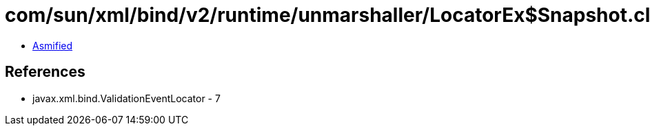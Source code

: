 = com/sun/xml/bind/v2/runtime/unmarshaller/LocatorEx$Snapshot.class

 - link:LocatorEx$Snapshot-asmified.java[Asmified]

== References

 - javax.xml.bind.ValidationEventLocator - 7
